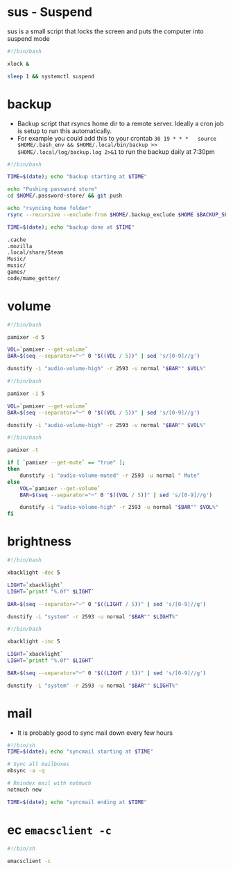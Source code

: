 * sus - Suspend
sus is a small script that locks the screen and puts the computer into suspend mode
#+name: sus
#+begin_src sh  :tangle ~/.local/bin/sus :tangle-mode (identity #o755) :mkdirp yes
  #!/bin/bash

  xlock &

  sleep 1 && systemctl suspend
#+end_src

* backup
- Backup script that rsyncs home dir to a remote server. Ideally a cron job is setup to run this automatically.
- For example you could add this to your crontab =30 19 * * *	source $HOME/.bash_env && $HOME/.local/bin/backup >> $HOME/.local/log/backup.log 2>&1= to run the backup daily at 7:30pm
#+name: backup
#+begin_src sh  :tangle ~/.local/bin/backup :tangle-mode (identity #o755) :mkdirp yes
  #!/bin/bash

  TIME=$(date); echo "backup starting at $TIME"

  echo "Pushing password store"
  cd $HOME/.password-store/ && git push

  echo "rsyncing home folder"
  rsync --recursive --exclude-from $HOME/.backup_exclude $HOME $BACKUP_SERVER:$BACKUP_SERVER_PATH/$HOSTNAME/

  TIME=$(date); echo "backup done at $TIME"

#+end_src

#+name: backup_exclude
#+begin_src sh  :tangle ~/.backup_exclude :tangle-mode (identity #o755) :mkdirp yes
  .cache
  .mozilla
  .local/share/Steam
  Music/
  music/
  games/
  code/mame_getter/
#+end_src

* volume
#+name: voldown
#+begin_src sh  :tangle ~/.local/bin/voldown :tangle-mode (identity #o755) :mkdirp yes
  #!/bin/bash

  pamixer -d 5

  VOL=`pamixer --get-volume`
  BAR=$(seq --separator="─" 0 "$((VOL / 5))" | sed 's/[0-9]//g')

  dunstify -i "audio-volume-high" -r 2593 -u normal "$BAR"" $VOL%"
#+end_src
#+name: volup

#+begin_src sh  :tangle ~/.local/bin/volup :tangle-mode (identity #o755) :mkdirp yes
  #!/bin/bash

  pamixer -i 5

  VOL=`pamixer --get-volume`
  BAR=$(seq --separator="─" 0 "$((VOL / 5))" | sed 's/[0-9]//g')

  dunstify -i "audio-volume-high" -r 2593 -u normal "$BAR"" $VOL%"
#+end_src

#+name: volmute
#+begin_src sh  :tangle ~/.local/bin/volmute :tangle-mode (identity #o755) :mkdirp yes
  #!/bin/bash

  pamixer -t

  if [ `pamixer --get-mute` == "true" ];
  then
      dunstify -i "audio-volume-muted" -r 2593 -u normal " Mute"
  else
      VOL=`pamixer --get-volume`
      BAR=$(seq --separator="─" 0 "$((VOL / 5))" | sed 's/[0-9]//g')

      dunstify -i "audio-volume-high" -r 2593 -u normal "$BAR"" $VOL%"
  fi
#+end_src

* brightness
#+name: lightdown
#+begin_src sh :tangle ~/.local/bin/lightdown :tangle-mode (identity #o755) :mkdirp yes
  #!/bin/bash

  xbacklight -dec 5

  LIGHT=`xbacklight`
  LIGHT=`printf "%.0f" $LIGHT`

  BAR=$(seq --separator="─" 0 "$((LIGHT / 5))" | sed 's/[0-9]//g')

  dunstify -i "system" -r 2593 -u normal "$BAR"" $LIGHT%"
#+end_src

#+name: lightup
#+begin_src sh :tangle ~/.local/bin/lightup :tangle-mode (identity #o755) :mkdirp yes
  #!/bin/bash

  xbacklight -inc 5

  LIGHT=`xbacklight`
  LIGHT=`printf "%.0f" $LIGHT`

  BAR=$(seq --separator="─" 0 "$((LIGHT / 5))" | sed 's/[0-9]//g')

  dunstify -i "system" -r 2593 -u normal "$BAR"" $LIGHT%"
#+end_src
* mail
- It is probably good to sync mail down every few hours
#+name: syncmail
#+begin_src sh :tangle ~/.local/bin/syncmail :tangle-mode (identity #o755) :mkdirp yes
  #!/bin/sh
  TIME=$(date); echo "syncmail starting at $TIME"

  # Sync all mailboxes
  mbsync -a -q

  # Reindex mail with notmuch
  notmuch new

  TIME=$(date); echo "syncmail ending at $TIME"
#+end_src
* ec =emacsclient -c=
#+name: ec
#+begin_src sh :tangle ~/.local/bin/ec :tangle-mode (identity #o755) :mkdirp yes
  #!/bin/sh

  emacsclient -c
#+end_src
